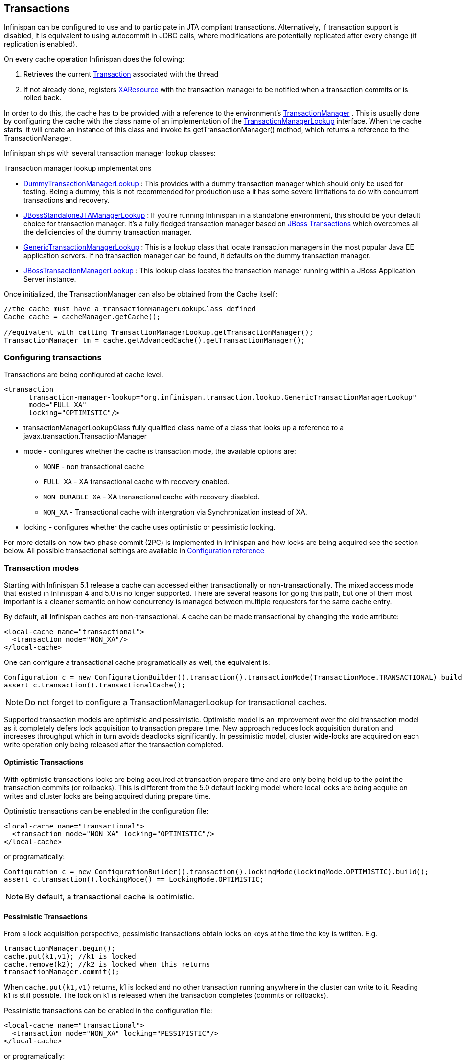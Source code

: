 ==  Transactions
Infinispan can be configured to use and to participate in JTA compliant transactions. Alternatively, if transaction support is disabled, it is equivalent to using autocommit in JDBC calls, where modifications are potentially replicated after every change (if replication is enabled).

On every cache operation Infinispan does the following:

. Retrieves the current link:$$http://docs.oracle.com/javaee/1.3/api/javax/transaction/Transaction.html$$[Transaction] associated with the thread
. If not already done, registers link:$$http://docs.oracle.com/javaee/1.3/api/javax/transaction/xa/XAResource.html$$[XAResource] with the transaction manager to be notified when a transaction commits or is rolled back.

In order to do this, the cache has to be provided with a reference to the environment's link:$$http://docs.oracle.com/javaee/1.3/api/javax/transaction/TransactionManager.html$$[TransactionManager] . This is usually done by configuring the cache with the class name of an implementation of the link:$$http://docs.jboss.org/infinispan/7.0/apidocs/org/infinispan/transaction/lookup/TransactionManagerLookup.html$$[TransactionManagerLookup] interface. When the cache starts, it will create an instance of this class and invoke its getTransactionManager() method, which returns a reference to the TransactionManager.

Infinispan ships with several transaction manager lookup classes:

.Transaction manager lookup implementations
*  link:$$http://docs.jboss.org/infinispan/7.0/apidocs/org/infinispan/transaction/lookup/DummyTransactionManagerLookup.html$$[DummyTransactionManagerLookup] : This provides with a dummy transaction manager which should only be used for testing.  Being a dummy, this is not recommended for production use a it has some severe limitations to do with concurrent transactions and recovery.

*  link:$$http://docs.jboss.org/infinispan/7.0/apidocs/org/infinispan/transaction/lookup/JBossStandaloneJTAManagerLookup.html$$[JBossStandaloneJTAManagerLookup] : If you're running Infinispan in a standalone environment, this should be your default choice for transaction manager. It's a fully fledged transaction manager based on link:$$http://www.jboss.org/jbosstm$$[JBoss Transactions] which overcomes all the deficiencies of the dummy transaction manager.

*  link:$$http://docs.jboss.org/infinispan/7.0/apidocs/org/infinispan/transaction/lookup/GenericTransactionManagerLookup.html$$[GenericTransactionManagerLookup] : This is a lookup class that locate transaction managers in the most  popular Java EE application servers. If no transaction manager can be found, it defaults on the dummy transaction manager.

*  link:$$http://docs.jboss.org/infinispan/7.0/apidocs/org/infinispan/transaction/lookup/JBossTransactionManagerLookup.html$$[JBossTransactionManagerLookup] : This lookup class locates the transaction manager running within a JBoss Application Server instance.

Once initialized, the TransactionManager can also be obtained from the Cache itself:

[source,java]
----

//the cache must have a transactionManagerLookupClass defined
Cache cache = cacheManager.getCache();

//equivalent with calling TransactionManagerLookup.getTransactionManager();
TransactionManager tm = cache.getAdvancedCache().getTransactionManager();

----

=== Configuring transactions
Transactions are being configured at cache level.

[source,xml]
----

<transaction 
      transaction-manager-lookup="org.infinispan.transaction.lookup.GenericTransactionManagerLookup"
      mode="FULL_XA"
      locking="OPTIMISTIC"/>

----


* transactionManagerLookupClass fully qualified class name of a class that looks up a reference to a javax.transaction.TransactionManager
* mode - configures whether the cache is transaction mode, the available options are:
** `NONE` - non transactional cache
** `FULL_XA` - XA transactional cache with recovery enabled.
** `NON_DURABLE_XA` - XA transactional cache with recovery disabled.
** `NON_XA` - Transactional cache with intergration via Synchronization instead of XA.
* locking - configures whether the cache uses optimistic or pessimistic locking.

For more details on how two phase commit (2PC) is implemented in Infinispan and how locks are being acquired see the section below. All possible transactional settings are available in link:$$http://docs.jboss.org/infinispan/7.0/configdocs/$$[Configuration reference]

=== Transaction modes
Starting with Infinispan 5.1 release a cache can accessed either transactionally or non-transactionally.
The mixed access mode that existed in Infinispan 4 and 5.0 is no longer supported.
There are several reasons for going this path, but one of them most important is a cleaner semantic on how concurrency is managed between multiple requestors for the same cache entry.

By default, all Infinispan caches are non-transactional. A cache can be made transactional by changing the `mode` attribute:

[source,xml]
----

<local-cache name="transactional">
  <transaction mode="NON_XA"/>
</local-cache>

----

One can configure a transactional cache programatically as well, the equivalent is:

[source,java]
----

Configuration c = new ConfigurationBuilder().transaction().transactionMode(TransactionMode.TRANSACTIONAL).build();
assert c.transaction().transactionalCache();

----

NOTE: Do not forget to configure a TransactionManagerLookup for transactional caches.

Supported transaction models are optimistic and pessimistic. Optimistic model is an improvement over the old transaction model as it completely defers lock acquisition to transaction prepare time. New approach reduces lock acquisition duration and increases throughput which in turn avoids deadlocks significantly. In pessimistic model, cluster wide-locks are acquired on each write operation only being released after the transaction completed.


==== Optimistic Transactions
With optimistic transactions locks are being acquired at transaction prepare time and are only being held up to the point the transaction commits (or rollbacks). This is different from the 5.0 default locking model where local locks are being acquire on writes and cluster locks are being acquired during prepare time.

Optimistic transactions can be enabled in the configuration file:

[source,xml]
----

<local-cache name="transactional">
  <transaction mode="NON_XA" locking="OPTIMISTIC"/>
</local-cache>

----

or programatically:

[source,java]
----

Configuration c = new ConfigurationBuilder().transaction().lockingMode(LockingMode.OPTIMISTIC).build();
assert c.transaction().lockingMode() == LockingMode.OPTIMISTIC;

----


NOTE: By default, a transactional cache is optimistic.

==== Pessimistic Transactions
From a lock acquisition perspective, pessimistic transactions obtain locks on keys at the time the key is written. E.g.

[source,java]
----

transactionManager.begin();
cache.put(k1,v1); //k1 is locked
cache.remove(k2); //k2 is locked when this returns
transactionManager.commit();

----

When `cache.put(k1,v1)` returns, k1 is locked and no other transaction running anywhere in the cluster can write to it.
Reading k1 is still possible. The lock on k1 is released when the transaction completes (commits or rollbacks).

Pessimistic transactions can be enabled in the configuration file:

[source,xml]
----

<local-cache name="transactional">
  <transaction mode="NON_XA" locking="PESSIMISTIC"/>
</local-cache>

----

or programatically:

[source,java]
----

Configuration c = new ConfigurationBuilder().transaction().lockingMode(LockingMode.PESSIMISTIC).build();
assert c.transaction().lockingMode() == LockingMode.PESSIMISTIC;

----

==== Backward compatibility
The `autoCommit` attribute was added in order to assure backward compatibility with Infinispan 4. If a cache is transactional and autoCommit is enabled (defaults to true) then any call that is performed outside of a transaction's scope is transparently wrapped within a transaction. In other words Infinispan adds the logic for starting a transaction before the call and committing it after the call.

Therefore if your code accesses a cache both transactionally and non-transactionally all you have to do when migrating to Infinispan 5.1 is mark the cache as transactional and enable autoCommit (that's actually enabled by default)

The autoCommit feature can be managed through configuration:

[source,xml]
----

<local-cache name="transactional">
  <transaction mode="NON_XA" autoCommit="true"/>
</local-cache>

----


==== What do I need - pessimistic or optimistic transactions?
From a use case perspective, optimistic transactions should be used when there is _not_ a lot of contention between multiple transactions running at the same time. That is because the optimistic transactions rollback if data has changed between the time it was read and the time it was committed (writeSkewCheck). 

On the other hand, pessimistic transactions might be a better fit when there is high contention on the keys and transaction rollbacks are less desirable. Pessimistic transactions are more costly by their nature: each write operation potentially involves a RPC for lock acquisition.

=== Deadlock detection
Deadlocks can significantly (up to one order of magnitude, see benchmarks) reduce the throughput of a system, especially when multiple transactions are operating agains the same key set. Deadlock detection is disabled by default, but can be enabled/configured per cache (i.e. under namedCache config element) by adding the following: 

[source,xml]
----
<local-cache deadlock-detection-spin="1000"/>

----

Some clues on when to enable deadlock detection. A high number of transaction rolling back due to link:$$http://docs.jboss.org/infinispan/7.0/apidocs/org/infinispan/util/concurrent/TimeoutException.html$$[TimeoutException] is an indicator that this functionality might help. TimeoutException might be caused by other causes as well, but deadlocks will always result in this exception being thrown. Generally, when you have a high contention on a set of keys, deadlock detection may help. But the best way is not to guess the performance improvement but to benchmark and monitor it: you can have access to statistics (e.g. number of deadlocks detected) through JMX, as it is exposed via the DeadlockDetectingLockManager MBean. For more details on how deadlock detection works, benchmarks and design details refer to link:$$http://infinispan.blogspot.com/2009/07/increase-transactional-throughput-with.html$$[this] article.

Note: deadlock detection only runs on an a per cache basis: deadlocks that spread over two or more caches won't be detected.

=== Dealing with exceptions
If a link:$$http://docs.jboss.org/infinispan/7.0/apidocs/org/infinispan/CacheException.html$$[CacheException] (or a subclass of it) is thrown by a cache method within the scope of a JTA transaction, then the transaction is automatically marked for rollback.

=== Enlisting Synchronizations
By default Infinispan registers itself as a first class participant in distributed transactions through link:$$http://docs.oracle.com/javaee/6/api/javax/transaction/xa/XAResource.html$$[XAResource] . There are situations where Infinispan is not required to be a participant in the transaction, but only to be notified by its lifecycle (prepare, complete): e.g. in the case Infinispan is used as a 2nd level cache in Hibernate.

Starting with 5.0  release, Infinispan allows transaction enlistment through link:$$http://docs.oracle.com/javaee/6/api/javax/transaction/Synchronization.html$$[Synchronisation] . To enable it just use `NON_XA` transaction mode:

[source,xml]
----
<transaction mode="NON_XA"/>

----

link:$$http://docs.oracle.com/javaee/6/api/javax/transaction/Synchronization.html$$[Synchronization]s have the advantage that they allow TransactionManager to optimize 2PC with a 1PC where only one other resource is enlisted with that transaction ( link:$$http://docs.redhat.com/docs/en-US/JBoss_Enterprise_Web_Platform/5/html/Administration_And_Configuration_Guide/ch09s04.html$$[last resource commit optimization] ). E.g. Hibernate second level cache: if Infinispan registers itself with the TransactionManager as an link:$$http://docs.oracle.com/javaee/6/api/javax/transaction/xa/XAResource.html$$[XAResource] than at commit time, the TransactionManager sees two link:$$http://docs.oracle.com/javaee/6/api/javax/transaction/xa/XAResource.html$$[XAResource] (cache and database) and does not make this optimization. Having to coordinate between two resources it needs to write the tx log to disk. On the other hand, registering Infinispan as a link:$$http://docs.oracle.com/javaee/6/api/javax/transaction/Synchronization.html$$[Synchronisation] makes the TransactionManager skip writing the log to the disk (performance improvement).

===  Batching
Batching allows atomicity and some characteristics of a transaction, but not full-blown JTA or XA capabilities.
Batching is often a lot lighter and cheaper than a full-blown transaction.

TIP: Generally speaking, one should use batching API whenever the only participant in the transaction is an Infinispan cluster. On the other hand, JTA transactions (involving TransactionManager) should be used whenever the transactions involves multiple systems. E.g. considering the "Hello world!" of transactions: transferring money from one bank account to the other. If both accounts are stored within Infinispan, then batching can be used. If one account is in a database and the other is Infinispan, then distributed transactions are required.

==== Configuring batching
To use batching, you need to enable invocation batching in your cache configuration, either on the Configuration object:

[source,java]
----
Configuration.setInvocationBatchingEnabled(true);

----

or in your XML file:

[source,xml]
----
<local-cache>
   <transaction mode="BATCH"/>
</local-cache>

----

By default, invocation batching is disabled.

Note that you _do not_ have to have a transaction manager defined to use batching.

==== API
Once you have configured your cache to use batching, you use it by calling startBatch() and endBatch() on Cache. E.g.,

[source,java]
----
Cache cache = cacheManager.getCache();
// not using a batch
cache.put("key", "value"); // will replicate immediately

// using a batch
cache.startBatch();
cache.put("k1", "value");
cache.put("k2", "value");
cache.put("k2", "value");
cache.endBatch(true); // This will now replicate the modifications since the batch was started.

// a new batch
cache.startBatch();
cache.put("k1", "value");
cache.put("k2", "value");
cache.put("k3", "value");
cache.endBatch(false); // This will "discard" changes made in the batch

----

==== Batching and JTA
Behind the scenes, the batching functionality starts a JTA transaction, and all the invocations in that scope are associated with it. For this it uses a very simple (e.g. no recovery) internal TransactionManager implementation. With batching, you get:

. Locks you acquire during an invocation are held until the batch completes
. Changes are all replicated around the cluster in a batch as part of the batch completion process. Reduces replication chatter for each update in the batch.
. If synchronous replication or invalidation are used, a failure in replication/invalidation will cause the batch to roll back.
. All the transaction related configurations apply for batching as well:

[source,xml]
----
<transaction mode="NON_XA" />

----

===  Transaction recovery
Recovery is a feature of XA transactions, which deal with the eventuality of a resource or possibly even the transaction manager failing, and recovering accordingly from such a situation.

==== When to use recovery
Consider a distributed transaction in which money is transferred from an account stored in an external database to an account stored in Infinispan.
When `TransactionManager.commit()` is invoked, both resources prepare successfully (1st phase). During the commit (2nd) phase, the database successfully applies the changes whilst Infinispan fails before receiving the commit request from the transaction manager. At this point the system is in an inconsistent state: money is taken from the account in the external database but not visible yet in Infinispan (since locks are only released during 2nd phase of a two-phase commit protocol). Recovery deals with this situation to make sure data in both the database and Infinispan ends up in a consistent state.

==== How does it work
Recovery is coordinated by the transaction manager. The transaction manager works with Infinispan to determine the list of in-doubt transactions that require manual intervention and informs the system administrator (via email, log alerts, etc). This process is transaction manager specific, but generally requires some configuration on the transaction manager.  

Knowing the in-doubt transaction ids, the system administrator can now connect to the Infinispan cluster and replay the commit of transactions or force the rollback. Infinispan provides JMX tooling for this - this is explained extensively in the link:$$http://community.jboss.org/docs/DOC-16646?uniqueTitle=false#Reconciliate_state$$[Reconciliate state] section. 

==== Configuring recovery   
Recovery is _not_ enabled by default in Infinispan. If disabled the TransactionManager won't be able to work with Infinispan to determine the in-doubt transactions. In order to enable recovery through xml configuration: 

[source,xml]
----
<transaction mode="FULL_XA" recovery-cache="noRecovery"/>

----

NOTE:  the _recovery-cache_ attribute is not mandatory.

Alternatively you can enable it through the fluent configuration API as follows:

[source,java]
----
//simply calling .recovery() enables it
configuration.transaction().recovery();

//then you can disable it
configuration.transaction().recovery().disable();

//or just check its status
boolean isRecoveryEnabled = configuration.isTransactionRecoveryEnabled();

----

Recovery can be enabled/disabled o a per cache level: e..g it is possible to have a transaction spanning a cache that is has it enabled and another one that doesn't.

NOTE: For recovery to work, `mode` must be set to `FULL_XA`, since full-blown XA transactions are needed.

===== Enable JMX support
IMPORTANT: In order to be able to use JMX for managing recovery JMX support must be explicitly enabled. More about enabling JMX link:$$http://community.jboss.org/docs/DOC-14865#Enabling_JMX_Statistics$$[here] . 

==== Recovery cache
In order to track in-doubt transactions and be able to reply them Infinispan caches all transaction state for future use. This state is held only for in-doubt transaction, being removed for successfully completed transactions after the commit/rollback phase completed.

This in-doubt transaction data is held within a local cache: this allows one to configure swapping this info to disk through cache loader in the case it gets too big. This cache can be specified through the  "recoveryInfoCacheName" configuration attribute. If not specified infinispan will configure a local cache for you.

It is possible (though not mandated) to share same recovery cache between all the Infinispan caches that have recovery enabled.  If default recovery cache is overridden then the specified recovery cache must use a link:$$http://docs.jboss.org/infinispan/7.0/apidocs/org/infinispan/transaction/lookup/class-use/TransactionManagerLookup.html$$[TransactionManagerLookup] that returns a different transaction manager than the one used by the cache itself.

==== Integration with the transaction manager
Even though this is transaction manager specific, generally a transaction manager would need a reference to an XAResource implementation in order to invoke `XAResource.recover()` on it. In order to obtain a reference to an Infinispan XAResource following API can be used:

[source,java]
----
XAResource xar = cache.getAdvancedCache().getXAResource();  

----

It is a common practice to run the recovery in a different process from the one running the transaction. At the moment it is not possible to do this with infinispan: the recovery must be run from the same process where the infinispan instance exists. This limitation will be dropped once link:$$https://issues.jboss.org/browse/ISPN-375$$[transactions over HotRod] are available. 

==== Reconciliation
The transaction manager informs the system administrator on in-doubt transaction in a proprietary way. At this stage it is assumed that the system administrator knows transaction's XID (a byte array).

A normal recovery flow is:

* *STEP 1*: The system administrator connects to an Infinispan server through JMX, and lists the in doubt transactions.  The image below demonstrates JConsole connecting to an Infinispan node that has an in doubt transaction.

image::images/showInDoubtTx.png[]

The status of each in-doubt transaction is displayed(in this example " _PREPARED_ "). There might be multiple elements in the status field, e.g. "PREPARED" and "COMMITTED" in the case the transaction committed on certain nodes but not on all of them.   

* *STEP 2*: The system administrator visually maps the XID received from the transaction manager to an Infinispna internal id, represented as a number. This step is needed because the XID, a byte array, cannot conveniently be passed to the JMX tool (e.g. JConsole) and then re-assembled on infinispan's side.

* *STEP 3*: The system administrator forces the transaction's commit/rollback through the corresponding jmx operation, based on the internal id.  The image below is obtained by forcing the commit of the transaction based on its internal id.

image::images/forceCommit.png[]

TIP: All JMX operations described above can be executed on any node, regardless of where the transaction originated. 

===== Force commit/rollback based on XID
XID-based JMX operations for forcing in-doubt transactions' commit/rollback are available as well: these methods receive byte[] arrays describing the XID instead of the number associated with the transactions (as previously described at step 2). These can be useful e.g. if one wants to set up an automatic completion job for certain in-doubt transactions. This process is plugged into transaction manager's recovery and has access to the transaction manager's XID objects.

==== Want to know more?
The link:https://community.jboss.org/wiki/TransactionRecoveryDesign[recovery design document] describes in more detail the insides of transaction recovery implementation.

